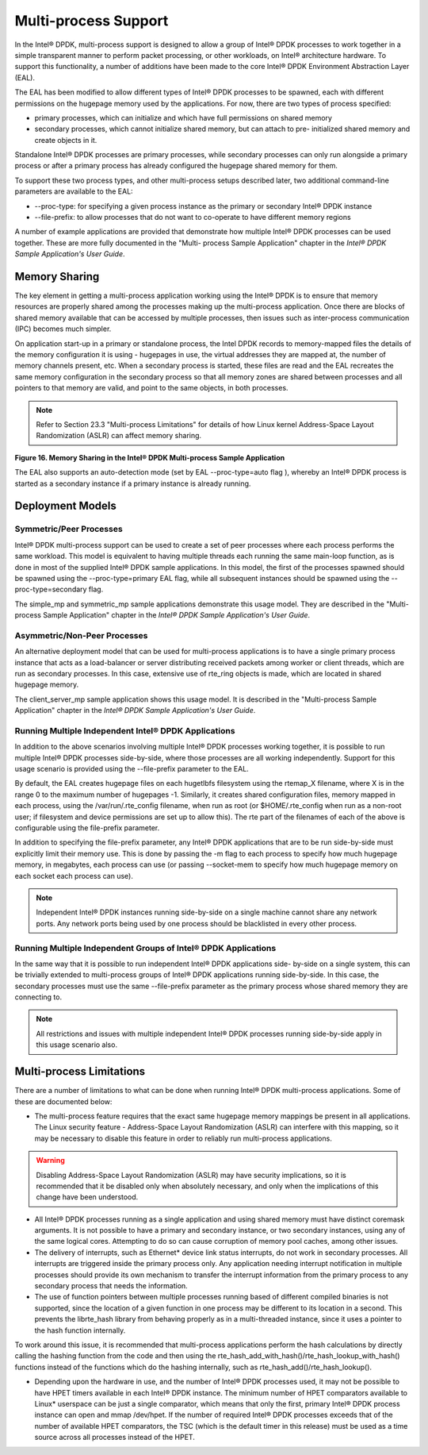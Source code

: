 ..  BSD LICENSE
    Copyright(c) 2010-2014 Intel Corporation. All rights reserved.
    All rights reserved.

    Redistribution and use in source and binary forms, with or without
    modification, are permitted provided that the following conditions
    are met:

    * Redistributions of source code must retain the above copyright
    notice, this list of conditions and the following disclaimer.
    * Redistributions in binary form must reproduce the above copyright
    notice, this list of conditions and the following disclaimer in
    the documentation and/or other materials provided with the
    distribution.
    * Neither the name of Intel Corporation nor the names of its
    contributors may be used to endorse or promote products derived
    from this software without specific prior written permission.

    THIS SOFTWARE IS PROVIDED BY THE COPYRIGHT HOLDERS AND CONTRIBUTORS
    "AS IS" AND ANY EXPRESS OR IMPLIED WARRANTIES, INCLUDING, BUT NOT
    LIMITED TO, THE IMPLIED WARRANTIES OF MERCHANTABILITY AND FITNESS FOR
    A PARTICULAR PURPOSE ARE DISCLAIMED. IN NO EVENT SHALL THE COPYRIGHT
    OWNER OR CONTRIBUTORS BE LIABLE FOR ANY DIRECT, INDIRECT, INCIDENTAL,
    SPECIAL, EXEMPLARY, OR CONSEQUENTIAL DAMAGES (INCLUDING, BUT NOT
    LIMITED TO, PROCUREMENT OF SUBSTITUTE GOODS OR SERVICES; LOSS OF USE,
    DATA, OR PROFITS; OR BUSINESS INTERRUPTION) HOWEVER CAUSED AND ON ANY
    THEORY OF LIABILITY, WHETHER IN CONTRACT, STRICT LIABILITY, OR TORT
    (INCLUDING NEGLIGENCE OR OTHERWISE) ARISING IN ANY WAY OUT OF THE USE
    OF THIS SOFTWARE, EVEN IF ADVISED OF THE POSSIBILITY OF SUCH DAMAGE.

.. _Multi-process_Support:

Multi-process Support
=====================

In the Intel® DPDK, multi-process support is designed to allow a group of Intel® DPDK processes
to work together in a simple transparent manner to perform packet processing,
or other workloads, on Intel® architecture hardware.
To support this functionality,
a number of additions have been made to the core Intel® DPDK Environment Abstraction Layer (EAL).

The EAL has been modified to allow different types of Intel® DPDK processes to be spawned,
each with different permissions on the hugepage memory used by the applications.
For now, there are two types of process specified:

*   primary processes, which can initialize and which have full permissions on shared memory

*   secondary processes, which cannot initialize shared memory,
    but can attach to pre- initialized shared memory and create objects in it.

Standalone Intel® DPDK processes are primary processes,
while secondary processes can only run alongside a primary process or
after a primary process has already configured the hugepage shared memory for them.

To support these two process types, and other multi-process setups described later,
two additional command-line parameters are available to the EAL:

*   --proc-type: for specifying a given process instance as the primary or secondary Intel® DPDK instance

*   --file-prefix: to allow processes that do not want to co-operate to have different memory regions

A number of example applications are provided that demonstrate how multiple Intel® DPDK processes can be used together.
These are more fully documented in the "Multi- process Sample Application" chapter
in the *Intel® DPDK Sample Application's User Guide*.

Memory Sharing
--------------

The key element in getting a multi-process application working using the Intel® DPDK is to ensure that
memory resources are properly shared among the processes making up the multi-process application.
Once there are blocks of shared memory available that can be accessed by multiple processes,
then issues such as inter-process communication (IPC) becomes much simpler.

On application start-up in a primary or standalone process,
the Intel DPDK records to memory-mapped files the details of the memory configuration it is using - hugepages in use,
the virtual addresses they are mapped at, the number of memory channels present, etc.
When a secondary process is started, these files are read and the EAL recreates the same memory configuration
in the secondary process so that all memory zones are shared between processes and all pointers to that memory are valid,
and point to the same objects, in both processes.

.. note::

    Refer to Section 23.3 "Multi-process Limitations" for details of
    how Linux kernel Address-Space Layout Randomization (ASLR) can affect memory sharing.

.. _pg_figure_16:

**Figure 16. Memory Sharing in the Intel® DPDK Multi-process Sample Application**

.. image42_png has been replaced

|multi_process_memory|

The EAL also supports an auto-detection mode (set by EAL --proc-type=auto flag ),
whereby an Intel® DPDK process is started as a secondary instance if a primary instance is already running.

Deployment Models
-----------------

Symmetric/Peer Processes
~~~~~~~~~~~~~~~~~~~~~~~~

Intel® DPDK multi-process support can be used to create a set of peer processes where each process performs the same workload.
This model is equivalent to having multiple threads each running the same main-loop function,
as is done in most of the supplied Intel® DPDK sample applications.
In this model, the first of the processes spawned should be spawned using the --proc-type=primary EAL flag,
while all subsequent instances should be spawned using the --proc-type=secondary flag.

The simple_mp and symmetric_mp sample applications demonstrate this usage model.
They are described in the "Multi-process Sample Application" chapter in the *Intel® DPDK Sample Application's User Guide*.

Asymmetric/Non-Peer Processes
~~~~~~~~~~~~~~~~~~~~~~~~~~~~~

An alternative deployment model that can be used for multi-process applications
is to have a single primary process instance that acts as a load-balancer or
server distributing received packets among worker or client threads, which are run as secondary processes.
In this case, extensive use of rte_ring objects is made, which are located in shared hugepage memory.

The client_server_mp sample application shows this usage model.
It is described in the "Multi-process Sample Application" chapter in the *Intel® DPDK Sample Application's User Guide*.

Running Multiple Independent Intel® DPDK Applications
~~~~~~~~~~~~~~~~~~~~~~~~~~~~~~~~~~~~~~~~~~~~~~~~~~~~~

In addition to the above scenarios involving multiple Intel® DPDK processes working together,
it is possible to run multiple Intel® DPDK processes side-by-side,
where those processes are all working independently.
Support for this usage scenario is provided using the --file-prefix parameter to the EAL.

By default, the EAL creates hugepage files on each hugetlbfs filesystem using the rtemap_X filename,
where X is in the range 0 to the maximum number of hugepages -1.
Similarly, it creates shared configuration files, memory mapped in each process, using the /var/run/.rte_config filename,
when run as root (or $HOME/.rte_config when run as a non-root user;
if filesystem and device permissions are set up to allow this).
The rte part of the filenames of each of the above is configurable using the file-prefix parameter.

In addition to specifying the file-prefix parameter,
any Intel® DPDK applications that are to be run side-by-side must explicitly limit their memory use.
This is done by passing the -m flag to each process to specify how much hugepage memory, in megabytes,
each process can use (or passing --socket-mem to specify how much hugepage memory on each socket each process can use).

.. note::

    Independent Intel® DPDK instances running side-by-side on a single machine cannot share any network ports.
    Any network ports being used by one process should be blacklisted in every other process.

Running Multiple Independent Groups of Intel® DPDK Applications
~~~~~~~~~~~~~~~~~~~~~~~~~~~~~~~~~~~~~~~~~~~~~~~~~~~~~~~~~~~~~~~

In the same way that it is possible to run independent Intel® DPDK applications side- by-side on a single system,
this can be trivially extended to multi-process groups of Intel® DPDK applications running side-by-side.
In this case, the secondary processes must use the same --file-prefix parameter
as the primary process whose shared memory they are connecting to.

.. note::

    All restrictions and issues with multiple independent Intel®  DPDK processes running side-by-side
    apply in this usage scenario also.

Multi-process Limitations
-------------------------

There are a number of limitations to what can be done when running Intel® DPDK multi-process applications.
Some of these are documented below:

*   The multi-process feature requires that the exact same hugepage memory mappings be present in all applications.
    The Linux security feature - Address-Space Layout Randomization (ASLR) can interfere with this mapping,
    so it may be necessary to disable this feature in order to reliably run multi-process applications.

.. warning::

    Disabling Address-Space Layout Randomization (ASLR) may have security implications,
    so it is recommended that it be disabled only when absolutely necessary,
    and only when the implications of this change have been understood.

*   All Intel® DPDK processes running as a single application and using shared memory must have distinct coremask arguments.
    It is not possible to have a primary and secondary instance, or two secondary instances,
    using any of the same logical cores.
    Attempting to do so can cause corruption of memory pool caches, among other issues.

*   The delivery of interrupts, such as Ethernet* device link status interrupts, do not work in secondary processes.
    All interrupts are triggered inside the primary process only.
    Any application needing interrupt notification in multiple processes should provide its own mechanism
    to transfer the interrupt information from the primary process to any secondary process that needs the information.

*   The use of function pointers between multiple processes running based of different compiled binaries is not supported,
    since the location of a given function in one process may be different to its location in a second.
    This prevents the librte_hash library from behaving properly as in a multi-threaded instance,
    since it uses a pointer to the hash function internally.

To work around this issue, it is recommended that multi-process applications perform the hash calculations by directly calling
the hashing function from the code and then using the rte_hash_add_with_hash()/rte_hash_lookup_with_hash() functions
instead of the functions which do the hashing internally, such as rte_hash_add()/rte_hash_lookup().

*   Depending upon the hardware in use, and the number of Intel® DPDK processes used,
    it may not be possible to have HPET timers available in each Intel® DPDK instance.
    The minimum number of HPET comparators available to Linux* userspace can be just a single comparator,
    which means that only the first, primary Intel® DPDK process instance can open and mmap  /dev/hpet.
    If the number of required Intel® DPDK processes exceeds that of the number of available HPET comparators,
    the TSC (which is the default timer in this release) must be used as a time source across all processes instead of the HPET.

.. |multi_process_memory| image:: img/multi_process_memory.svg

